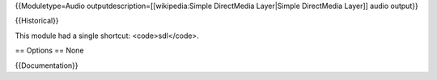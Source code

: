 {{Moduletype=Audio outputdescription=[[wikipedia:Simple DirectMedia
Layer|Simple DirectMedia Layer]] audio output}}

{{Historical}}

This module had a single shortcut: <code>sdl</code>.

== Options == None

{{Documentation}}
